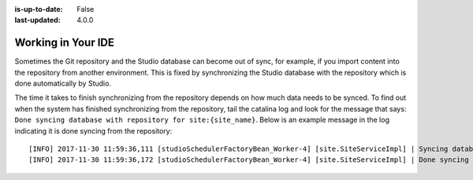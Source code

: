 :is-up-to-date: False
:last-updated: 4.0.0


.. _working-in-your-ide:

===================
Working in Your IDE
===================

.. While Crafter Studio can help with basic code development, it's not an IDE. It's possible and encouraged for developers to work in their own IDEs against a local git repository, and upon a commit or merge, Crafter Studio will pick up the changes and sync up with the developer's work that was done in the IDE.

.. Please review the DevContentOps?? article for best practices on that.




Sometimes the Git repository and the Studio database can become out of sync, for example, if you import content into the repository from
another environment. This is fixed by synchronizing the Studio database with the repository which is done automatically by Studio.

The time it takes to finish synchronizing from the repository depends on how much data needs to be synced.  To find out when the system has finished synchronizing from the repository, tail the catalina log and look for the message that says: ``Done syncing database with repository for site:{site_name}``.  Below is an example message in the log indicating it is done syncing from the repository::

    [INFO] 2017-11-30 11:59:36,111 [studioSchedulerFactoryBean_Worker-4] [site.SiteServiceImpl] | Syncing database with repository for site: myawesomesite   fromCommitId = deffff55157664a0895f495f472c73fbaab50f02
    [INFO] 2017-11-30 11:59:36,172 [studioSchedulerFactoryBean_Worker-4] [site.SiteServiceImpl] | Done syncing database with repository for site: myawesomesite fromCommitId = deffff55157664a0895f495f472c73fbaab50f02 with a final result of: true

